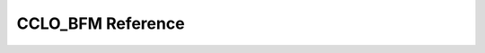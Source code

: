 ..
   comment:: SPDX-License-Identifier: Apache-2.0
   comment:: Copyright (C) 2022 Advanced Micro Devices, Inc

##################################
CCLO_BFM Reference
##################################

.. doxygenclass:: CCLO_BFM
   :project: CCLO_BFM
   :members:
